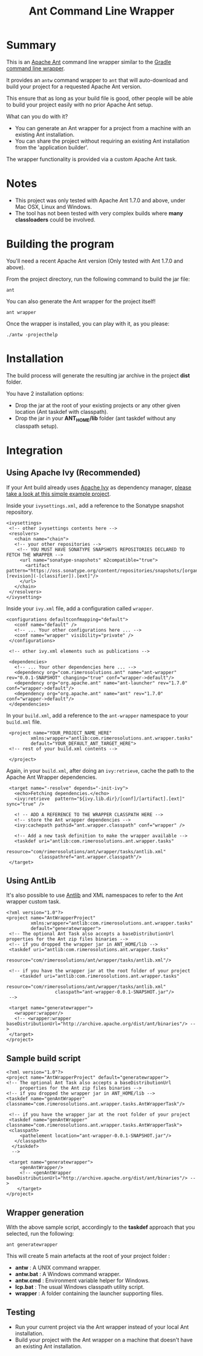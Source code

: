 #+TITLE: Ant Command Line Wrapper

* Summary

This is an [[http://ant.apache.org][Apache Ant]] command line wrapper similar to the [[http://www.gradle.org/docs/current/userguide/gradle_wrapper.html][Gradle command line wrapper]].

It provides an =antw= command wrapper to =ant= that will auto-download and build your project for a requested Apache Ant version.

This ensure that as long as your build file is good, other people will be able to build your project easily with no prior Apache Ant setup.

What can you do with it?
- You can generate an Ant wrapper for a project from a machine with an existing Ant installation.
- You can share the project without requiring an existing Ant installation from the 'application builder'.

The wrapper functionality is provided via a custom Apache Ant task.

* Notes
- This project was only tested with Apache Ant 1.7.0 and above, under Mac OSX, Linux and Windows.
- The tool has not been tested with very complex builds where *many classloaders* could be involved.

* Building the program
You'll need a recent Apache Ant version (Only tested with Ant 1.7.0 and above).

From the project directory, run the following command to build the jar file:

 : ant

You can also generate the Ant wrapper for the project itself!

 : ant wrapper

Once the wrapper is installed, you can play with it, as you please:
 : ./antw -projecthelp

* Installation

The build process will generate the resulting jar archive in the project *dist* folder.

You have 2 installation options:
- Drop the jar at the root of your existing projects or any other given location (Ant taskdef with classpath).
- Drop the jar in your *ANT_HOME/lib* folder (ant taskdef without any classpath setup).

* Integration
** Using Apache Ivy (Recommended)
If your Ant build already uses [[http://ant.apache.org/ivy/][Apache Ivy]] as dependency manager, [[https://github.com/rimerosolutions/ant-wrapper-example/][please take a look at this simple example project]].

Inside your =ivysettings.xml=, add a reference to the Sonatype snapshot repository.

 : <ivysettings>
 :  <!-- other ivysettings contents here -->
 :  <resolvers>
 :    <chain name="chain">
 :    <!-- your other repositories -->
 :     <!-- YOU MUST HAVE SONATYPE SNAPSHOTS REPOSITORIES DECLARED TO FETCH THE WRAPPER -->
 :      <url name="sonatype-snapshots" m2compatible="true">
 :        <artifact pattern="https://oss.sonatype.org/content/repositories/snapshots/[organisation]/[module]/[revision]/[artifact]-[revision](-[classifier]).[ext]"/>
 :      </url>
 :    </chain>
 :  </resolvers>
 : </ivysetting>

Inside your =ivy.xml= file, add a configuration called =wrapper=.

 : <configurations defaultconfmapping="default">
 :    <conf name="default" />
 :    <!-- ... Your other configurations here ... -->
 :    <conf name="wrapper" visibility="private" />
 :  </configurations>
 :
 :  <!-- other ivy.xml elements such as publications -->
 :
 :  <dependencies>
 :    <!-- ... Your other dependencies here ... -->
 :    <dependency org="com.rimerosolutions.ant" name="ant-wrapper" rev="0.0.1-SNAPSHOT" changing="true" conf="wrapper->default"/>
 :    <dependency org="org.apache.ant" name="ant-launcher" rev="1.7.0" conf="wrapper->default"/>
 :    <dependency org="org.apache.ant" name="ant" rev="1.7.0" conf="wrapper->default"/>
 :  </dependencies>


In your =build.xml=, add a reference to the =ant-wrapper= namespace to your =build.xml= file.

 :  <project name="YOUR_PROJECT_NAME_HERE" 
 :          xmlns:wrapper="antlib:com.rimerosolutions.ant.wrapper.tasks"
 :          default="YOUR_DEFAULT_ANT_TARGET_HERE">
 :  <!-- rest of your build.xml contents -->
 :
 :  </project>

Again, in your =build.xml=, after doing an =ivy:retrieve=, cache the path to the Apache Ant Wrapper dependencies.

 :  <target name="-resolve" depends="-init-ivy">
 :    <echo>Fetching dependencies.</echo>
 :    <ivy:retrieve  pattern="${ivy.lib.dir}/[conf]/[artifact].[ext]" sync="true" />
 :
 :    <! -- ADD A REFERENCE TO THE WRAPPER CLASSPATH HERE -->
 :    <!-- store the Ant wrapper dependencies -->
 :    <ivy:cachepath pathid="ant.wrapper.classpath" conf="wrapper" />
 : 
 :    <!-- Add a new task definition to make the wrapper available -->   
 :    <taskdef uri="antlib:com.rimerosolutions.ant.wrapper.tasks"
 :             resource="com/rimerosolutions/ant/wrapper/tasks/antlib.xml"
 :             classpathref="ant.wrapper.classpath"/>
 :  </target>

** Using AntLib
It's also possible to use [[http://ant.apache.org/manual/Types/antlib.html][Antlib]] and XML namespaces to refer to the Ant wrapper custom task.

 : <?xml version="1.0"?>
 : <project name="AntWrapperProject" 
 :          xmlns:wrapper="antlib:com.rimerosolutions.ant.wrapper.tasks"
 :          default="generatewrapper">
 :  <!-- The optional Ant Task also accepts a baseDistributionUrl properties for the Ant zip files binaries -->
 :  <!-- if you dropped the wrapper jar in ANT_HOME/lib -->
 :  <taskdef uri="antlib:com.rimerosolutions.ant.wrapper.tasks"
 :           resource="com/rimerosolutions/ant/wrapper/tasks/antlib.xml"/>
 : 	
 :  <!-- if you have the wrapper jar at the root folder of your project 
 : 	    <taskdef uri="antlib:com.rimerosolutions.ant.wrapper.tasks"
 :                   resource="com/rimerosolutions/ant/wrapper/tasks/antlib.xml"
 :                   classpath="ant-wrapper-0.0.1-SNAPSHOT.jar"/>
 :  --> 
 : 
 :  <target name="generatewrapper">
 :    <wrapper:wrapper/>
 :    <!-- <wrapper:wrapper baseDistributionUrl="http://archive.apache.org/dist/ant/binaries"/> -->
 :  </target>
 : </project>

** Sample build script
 : <?xml version="1.0"?>
 : <project name="AntWrapperProject" default="generatewrapper">
 : <!-- The optional Ant Task also accepts a baseDistributionUrl 
 :      properties for the Ant zip files binaries -->
 : <!-- if you dropped the wrapper jar in ANT_HOME/lib -->
 : <taskdef name="genAntWrapper" classname="com.rimerosolutions.ant.wrapper.tasks.AntWrapperTask"/>
 : 	
 : 	<!-- if you have the wrapper jar at the root folder of your project 
 : 	<taskdef name="genAntWrapper" classname="com.rimerosolutions.ant.wrapper.tasks.AntWrapperTask">
 : 	<classpath>
 : 	    <pathelement location="ant-wrapper-0.0.1-SNAPSHOT.jar"/>
 : 	  </classpath>
 :   </taskdef>
 :   --> 
 : 
 : 	<target name="generatewrapper">
 :      <genAntWrapper/>
 :      <!-- <genAntWrapper baseDistributionUrl="http://archive.apache.org/dist/ant/binaries"/> -->
 :     </target>
 : </project>

** Wrapper generation

With the above sample script, accordingly to the *taskdef* approach that you selected, run the following:
 : ant generatewrapper

This will create 5 main artefacts at the root of your project folder :
- *antw* : A UNIX command wrapper.
- *antw.bat* : A Windows command wrapper.
- *antw.cmd* : Environment variable helper for Windows.
- *lcp.bat* : The usual Windows classpath utility script.
- *wrapper* : A folder containing the launcher supporting files.

** Testing
- Run your current project via the Ant wrapper instead of your local Ant installation.
- Build your project with the Ant wrapper on a machine that doesn't have an existing Ant installation.
